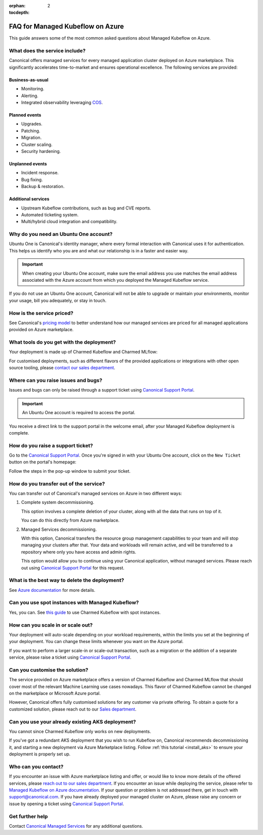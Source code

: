 :orphan:
:tocdepth: 2

.. _faq_managed_kf:

FAQ for Managed Kubeflow on Azure
=================================

This guide answers some of the most common asked questions about Managed Kubeflow on Azure.

------------------------------
What does the service include?
------------------------------

Canonical offers managed services for every managed application cluster deployed on Azure marketplace. This significantly accelerates time-to-market and ensures operational excellence. The following services are provided:

~~~~~~~~~~~~~~~~~~
Business-as-usual
~~~~~~~~~~~~~~~~~~

* Monitoring.
* Alerting.
* Integrated observability leveraging `COS <https://ubuntu.com/blog/tag/canonical-observability-stack>`_.

~~~~~~~~~~~~~~
Planned events
~~~~~~~~~~~~~~

* Upgrades.
* Patching.
* Migration.
* Cluster scaling.
* Security hardening.

~~~~~~~~~~~~~~~~~~
Unplanned events
~~~~~~~~~~~~~~~~~~

* Incident response.
* Bug fixing.
* Backup & restoration.

~~~~~~~~~~~~~~~~~~~~
Additional services
~~~~~~~~~~~~~~~~~~~~

* Upstream Kubeflow contributions, such as bug and CVE reports.
* Automated ticketing system.
* Multi/hybrid cloud integration and compatibility.

---------------------------------------
Why do you need an Ubuntu One account?
---------------------------------------

Ubuntu One is Canonical's identity manager, where every formal interaction with Canonical uses it for authentication. This helps us identify who you are and what our relationship is in a faster and easier way.

.. important::

   When creating your Ubuntu One account, make sure the email address you use matches the email address associated with the Azure account from which you deployed the Managed Kubeflow service.

If you do not use an Ubuntu One account, Canonical will not be able to upgrade or maintain your environments, monitor your usage, bill you adequately, or stay in touch.

--------------------------
How is the service priced?
--------------------------

See Canonical's `pricing model <https://pages.ubuntu.com/rs/066-EOV-335/images/Managed%20Apps%20on%20Public%20Cloud%20Pricing%20Explanation%20Datasheet.pdf?version=0&_ga=2.166526398.1658000811.1730716752-1990936172.1718804489>`_ to better understand how our managed services are priced for all managed applications provided on Azure marketplace.

------------------------------------------
What tools do you get with the deployment?
------------------------------------------

Your deployment is made up of Charmed Kubeflow and Charmed MLflow:

.. image:: https://lh7-rt.googleusercontent.com/docsz/AD_4nXfEVULlcLqEJpNN2LxLz1SBFA9tK_DiR_gtsMrXkYuJBNW97uGboVx0NJCqTlYxLhAN9gohtdCKL2oCeBxr63X6fUZUl2BkbFp8PrneMOBT2Lw3EatZSxKll714woy1BCO48Bdp_Q?key=BHCZxQMTEo6n6w4x2fqyLQ

For customised deployments, such as different flavors of the provided applications or integrations with other open source tooling, please `contact our sales department <https://ubuntu.com/managed>`_.

------------------------------------
Where can you raise issues and bugs?
------------------------------------

Issues and bugs can only be raised through a support ticket using `Canonical Support Portal <https://support-portal.canonical.com/>`_.

.. important::

   An Ubuntu One account is required to access the portal.

You receive a direct link to the support portal in the welcome email, after your Managed Kubeflow deployment is complete.

----------------------------------
How do you raise a support ticket?
----------------------------------

Go to the `Canonical Support Portal <https://support-portal.canonical.com/>`_. Once you're signed in with your Ubuntu One account, click on the ``New Ticket`` button on the portal's homepage:

.. image:: https://lh7-rt.googleusercontent.com/docsz/AD_4nXdZlS-g1fzcqmp-Isw0Mn6W7jPjngjOoseLCNazWqPSCJ1FZiBMTV3ylWsRKb_iPv7Dq1nItNP5HmcNpeP2xmLmqI4oSprAdr9Ou2dwau-Nisc13fnBV6ymcLDmE_z55wYVL-14ri8tljG7kgeHLZ1W7XEs?key=BHCZxQMTEo6n6w4x2fqyLQ

Follow the steps in the pop-up window to submit your ticket.

---------------------------------------
How do you transfer out of the service?
---------------------------------------

You can transfer out of Canonical's managed services on Azure in two different ways:

1. Complete system decommissioning.

   This option involves a complete deletion of your cluster, along with all the data that runs on top of it.

   You can do this directly from Azure marketplace.

2. Managed Services decommissioning.

   With this option, Canonical transfers the resource group management capabilities to your team and will stop managing your clusters after that. Your data and workloads will remain active, and will be transferred to a repository where only you have access and admin rights.

   This option would allow you to continue using your Canonical application, without managed services. Please reach out using `Canonical Support Portal <https://support-portal.canonical.com/>`_ for this request.

----------------------------------------------
What is the best way to delete the deployment?
----------------------------------------------

See `Azure documentation <https://learn.microsoft.com/en-us/marketplace/create-manage-private-azure-marketplace-new>`_ for more details.

-------------------------------------------------
Can you use spot instances with Managed Kubeflow?
-------------------------------------------------

Yes, you can. See `this guide <https://charmed-kubeflow.io/docs/integrate-with-azure-spot-virtual-machines>`_ to use Charmed Kubeflow with spot instances.

----------------------------------
How can you scale in or scale out?
----------------------------------

Your deployment will auto-scale depending on your workload requirements, within the limits you set at the beginning of your deployment. You can change these limits whenever you want on the Azure portal.

If you want to perform a larger scale-in or scale-out transaction, such as a migration or the addition of a separate service, please raise a ticket using `Canonical Support Portal <https://support-portal.canonical.com/>`_.

-------------------------------
Can you customise the solution?
-------------------------------

The service provided on Azure marketplace offers a version of Charmed Kubeflow and Charmed MLflow that should cover most of the relevant Machine Learning use cases nowadays. This flavor of Charmed Kubeflow cannot be changed on the marketplace or Microsoft Azure portal.

However, Canonical offers fully customised solutions for any customer via private offering. To obtain a quote for a customized solution, please reach out to our `Sales department <https://ubuntu.com/managed>`_.

-------------------------------------------------
Can you use your already existing AKS deployment?
-------------------------------------------------

You cannot since Charmed Kubeflow only works on new deployments.

If you've got a redundant AKS deployment that you wish to run Kubeflow on, Canonical recommends decommissioning it, and starting a new deployment via Azure Marketplace listing. Follow :ref:`this tutorial <install_aks>` to ensure your deployment is properly set up.

----------------------
Who can you contact?
----------------------

If you encounter an issue with Azure marketplace listing and offer, or would like to know more details of the offered services, please `reach out to our sales department <https://ubuntu.com/managed>`_.
If you encounter an issue while deploying the service, please refer to `Managed Kubeflow on Azure documentation <https://charmed-kubeflow.io/docs/managed-kubeflow-on-azure>`_. If your question or problem is not addressed there, get in touch with `support@canonical.com <mailto:support@canonical.com>`_.
If you have already deployed your managed cluster on Azure, please raise any concern or issue by opening a ticket using `Canonical Support Portal <https://support-portal.canonical.com/>`_.

----------------
Get further help
----------------

Contact `Canonical Managed Services <https://ubuntu.com/managed>`_ for any additional questions.
